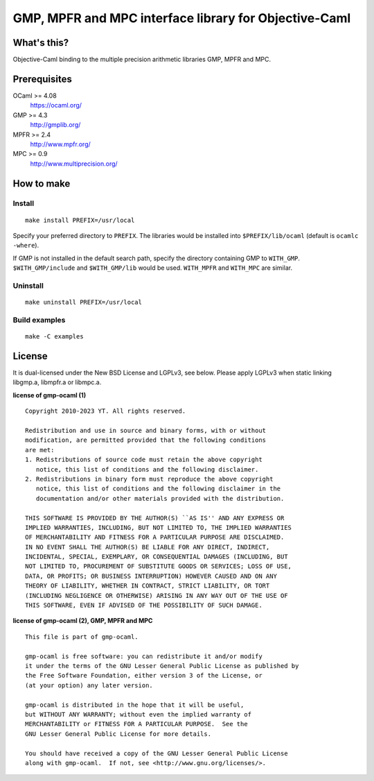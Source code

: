 GMP, MPFR and MPC interface library for Objective-Caml
======================================================

What's this?
------------

Objective-Caml binding to the multiple precision arithmetic libraries GMP, MPFR
and MPC.

Prerequisites
-------------

OCaml >= 4.08
 https://ocaml.org/
GMP >= 4.3
 http://gmplib.org/
MPFR >= 2.4
 http://www.mpfr.org/
MPC >= 0.9
 http://www.multiprecision.org/

How to make
-----------

Install
+++++++

::

 make install PREFIX=/usr/local

Specify your preferred directory to ``PREFIX``.
The libraries would be installed into ``$PREFIX/lib/ocaml`` (default is
``ocamlc -where``).

If GMP is not installed in the default search path, specify the directory
containing GMP to ``WITH_GMP``.
``$WITH_GMP/include`` and ``$WITH_GMP/lib`` would be used.
``WITH_MPFR`` and ``WITH_MPC`` are similar.

Uninstall
+++++++++

::

 make uninstall PREFIX=/usr/local

Build examples
++++++++++++++

::

 make -C examples

License
-------

It is dual-licensed under the New BSD License and LGPLv3, see below.
Please apply LGPLv3 when static linking libgmp.a, libmpfr.a or libmpc.a.

**license of gmp-ocaml (1)** ::

 Copyright 2010-2023 YT. All rights reserved.
 
 Redistribution and use in source and binary forms, with or without
 modification, are permitted provided that the following conditions
 are met:
 1. Redistributions of source code must retain the above copyright
    notice, this list of conditions and the following disclaimer.
 2. Redistributions in binary form must reproduce the above copyright
    notice, this list of conditions and the following disclaimer in the
    documentation and/or other materials provided with the distribution.
 
 THIS SOFTWARE IS PROVIDED BY THE AUTHOR(S) ``AS IS'' AND ANY EXPRESS OR
 IMPLIED WARRANTIES, INCLUDING, BUT NOT LIMITED TO, THE IMPLIED WARRANTIES
 OF MERCHANTABILITY AND FITNESS FOR A PARTICULAR PURPOSE ARE DISCLAIMED.
 IN NO EVENT SHALL THE AUTHOR(S) BE LIABLE FOR ANY DIRECT, INDIRECT,
 INCIDENTAL, SPECIAL, EXEMPLARY, OR CONSEQUENTIAL DAMAGES (INCLUDING, BUT
 NOT LIMITED TO, PROCUREMENT OF SUBSTITUTE GOODS OR SERVICES; LOSS OF USE,
 DATA, OR PROFITS; OR BUSINESS INTERRUPTION) HOWEVER CAUSED AND ON ANY
 THEORY OF LIABILITY, WHETHER IN CONTRACT, STRICT LIABILITY, OR TORT
 (INCLUDING NEGLIGENCE OR OTHERWISE) ARISING IN ANY WAY OUT OF THE USE OF
 THIS SOFTWARE, EVEN IF ADVISED OF THE POSSIBILITY OF SUCH DAMAGE.

**license of gmp-ocaml (2), GMP, MPFR and MPC** ::

 This file is part of gmp-ocaml.
 
 gmp-ocaml is free software: you can redistribute it and/or modify
 it under the terms of the GNU Lesser General Public License as published by
 the Free Software Foundation, either version 3 of the License, or
 (at your option) any later version.
 
 gmp-ocaml is distributed in the hope that it will be useful,
 but WITHOUT ANY WARRANTY; without even the implied warranty of
 MERCHANTABILITY or FITNESS FOR A PARTICULAR PURPOSE.  See the
 GNU Lesser General Public License for more details.
 
 You should have received a copy of the GNU Lesser General Public License
 along with gmp-ocaml.  If not, see <http://www.gnu.org/licenses/>.
